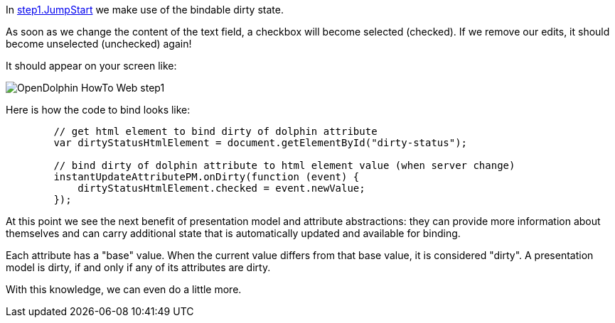 In link:https://github.com/canoo/DolphinJumpStart/blob/master/server-app/src/main/webapp/step1.html[step1.JumpStart]
we make use of the bindable dirty state.

As soon as we change the content of the text field, a checkbox will become selected (checked).
If we remove our edits, it should become unselected (unchecked) again!

It should appear on your screen like:

image::./resources/img/dolphin_pics/OpenDolphin-HowTo-Web-step1.png[]


Here is how the code to bind looks like:

[source,html]
----
        // get html element to bind dirty of dolphin attribute
        var dirtyStatusHtmlElement = document.getElementById("dirty-status");

        // bind dirty of dolphin attribute to html element value (when server change)
        instantUpdateAttributePM.onDirty(function (event) {
            dirtyStatusHtmlElement.checked = event.newValue;
        });
----

At this point we see the next benefit of presentation model and attribute abstractions:
they can provide more information about themselves and can carry additional state that is
automatically updated and available for binding.

Each attribute has a "base" value. When the current value differs from that base value, it is
considered "dirty". A presentation model is dirty, if and only if any of its attributes are dirty.

With this knowledge, we can even do a little more.
